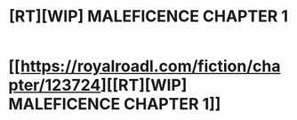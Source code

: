 #+TITLE: [RT][WIP] MALEFICENCE CHAPTER 1

* [[https://royalroadl.com/fiction/chapter/123724][[RT][WIP] MALEFICENCE CHAPTER 1]]
:PROPERTIES:
:Score: 0
:DateUnix: 1489757535.0
:DateShort: 2017-Mar-17
:END:
